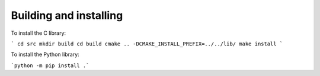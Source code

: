 Building and installing
=======================

To install the C library:

```
cd src
mkdir build
cd build
cmake .. -DCMAKE_INSTALL_PREFIX=../../lib/
make install
```

To install the Python library:

```python -m pip install .```
